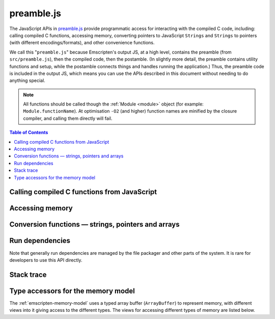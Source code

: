 .. _preamble-js:

===========
preamble.js
===========

The JavaScript APIs in `preamble.js <https://github.com/kripken/emscripten/blob/master/src/preamble.js>`_ provide programmatic access for interacting with the compiled C code, including: calling compiled C functions, accessing memory, converting pointers to JavaScript ``Strings`` and ``Strings`` to pointers (with different encodings/formats), and other convenience functions.

We call this "``preamble.js``" because Emscripten's output JS, at a high level, contains the preamble (from ``src/preamble.js``), then the compiled code, then the postamble. (In slightly more detail, the preamble contains utility functions and setup, while the postamble connects things and handles running the application.) Thus, the preamble code is included in the output JS, which means you can use the APIs described in this document without needing to do anything special.

.. note:: All functions should be called though the :ref:`Module <module>` object (for example: ``Module.functionName``). At optimisation ``-O2`` (and higher) function names are minified by the closure compiler, and calling them directly will fail.


.. contents:: Table of Contents
    :local:
    :depth: 1



Calling compiled C functions from JavaScript
============================================

.. js:function:: ccall(ident, returnType, argTypes, args, opts)

	Call a compiled C function from JavaScript.

	The function executes a compiled C function from JavaScript and returns the result. C++ name mangling means that "normal" C++ functions cannot be called; the function must either be defined in a **.c** file or be a C++ function defined with ``extern "C"``.

	``returnType`` and ``argTypes`` let you specify the types of parameters and the return value. The possible types are ``"number"``, ``"string"`` or ``"array"``, which correspond to the appropriate JavaScript types. Use ``"number"`` for any numeric type or C pointer, ``string`` for C ``char*`` that represent strings, and ``"array"`` for JavaScript arrays and typed arrays; for typed arrays, it must be a Uint8Array or Int8Array.

	.. code-block:: javascript

		// Call C from JavaScript
		var result = Module.ccall('c_add', // name of C function
			'number', // return type
			['number', 'number'], // argument types
			[10, 20]); // arguments

		// result is 30

	.. COMMENT (not rendered): There is more complete documentation in the guide: **HamishW** — add link to guide when it exists (currently in wiki at "Interacting with code").

	.. note::
		- ``ccall`` uses the C stack for temporary values. If you pass a string then it is only "alive" until the call is complete. If the code being called saves the pointer to be used later, it may point to invalid data.
		- If you need a string to live forever, you can create it, for example, using ``_malloc`` and :js:func:`stringToUTF8`. However, you must later delete it manually!
		- LLVM optimizations can inline and remove functions, after which you will not be able to call them. Similarly, function names minified by the *Closure Compiler* are inaccessible. In either case, the solution is to add the functions to the ``EXPORTED_FUNCTIONS`` list when you invoke *emcc* :

			::

				-s EXPORTED_FUNCTIONS="['_main', '_myfunc']"

			Exported functions can be called as normal: ::

				a_result = Module.ccall('myfunc', 'number', ['number'], [10])


	:param ident: The name of the C function to be called.
	:param returnType: The return type of the function. Note that ``array`` is not supported as there is no way for us to know the length of the array. For a void function this can be ``null`` (note: the JavaScript ``null`` value, not a string containing the word "null").

	.. note:: 64-bit integers become two 32-bit parameters, for the low and high bits (since 64-bit integers cannot be represented in JavaScript numbers).

	:param argTypes: An array of the types of arguments for the function (if there are no arguments, this can be omitted).
	:param args: An array of the arguments to the function, as native JavaScript values (as in ``returnType``). Note that string arguments will be stored on the stack (the JavaScript string will become a C string on the stack).
	:returns: The result of the function call as a native JavaScript value (as in ``returnType``).
	:opts: An optional options object. It can contain the following properties:

			- ``async``: Implies that the ccall will perform an async operation. This assumes you are using the Emterpreter-Async option for your code. When using this option, the ccalled function cannot return a value (it can't be received synchronously anyhow).

	.. COMMENT (not rendered): The ccall/cwrap functions only work for C++ functions that use "extern C". In theory ordinary C++ names can be unmangled, but it would require tool to ship a fairly large amount of code just for this purpose.


.. js:function:: cwrap(ident, returnType, argTypes)

	Returns a native JavaScript wrapper for a C function.

	This is similar to :js:func:`ccall`, but returns a JavaScript function that can be reused as many time as needed. The C function can be defined in a C file, or be a C-compatible C++ function defined using ``extern "C"`` (to prevent name mangling).


	.. code-block:: javascript

		// Call C from JavaScript
		var c_javascript_add = Module.cwrap('c_add', // name of C function
			'number', // return type
			['number', 'number']); // argument types

		// Call c_javascript_add normally
		console.log(c_javascript_add(10, 20)); // 30
		console.log(c_javascript_add(20, 30)); // 50

	.. COMMENT (not rendered): There is more complete documentation in the guide: **HamishW** — add link to guide when it exists (currently in wiki at "Interacting with code").

	.. note::
		- ``cwrap`` uses the C stack for temporary values. If you pass a string then it is only "alive" until the call is complete. If the code being called saves the pointer to be used later, it may point to invalid data. If you need a string to live forever, you can create it, for example, using ``_malloc`` and :js:func:`stringToUTF8`. However, you must later delete it manually!
		- LLVM optimizations can inline and remove functions, after which you will not be able to "wrap" them. Similarly, function names minified by the *Closure Compiler* are inaccessible. In either case, the solution is to add the functions to the ``EXPORTED_FUNCTIONS`` list when you invoke *emcc* :
		- ``cwrap`` does not actually call compiled code (only calling the wrapper it returns does that). That means that it is safe to call ``cwrap`` early, before the runtime is fully initialized (but calling the returned wrapped function must wait for the runtime, of course, like calling compiled code in general).

			::

				-s EXPORTED_FUNCTIONS="['_main', '_myfunc']"

			Exported functions can be called as normal: ::

				my_func = Module.cwrap('myfunc', 'number', ['number'])
				my_func(12)

	:param ident: The name of the C function to be called.
	:param returnType: The return type of the function. This can be ``"number"``, ``"string"`` or ``"array"``, which correspond to the appropriate JavaScript types (use ``"number"`` for any C pointer, and ``"array"`` for JavaScript arrays and typed arrays; note that arrays are 8-bit), or for a void function it can be ``null`` (note: the JavaScript ``null`` value, not a string containing the word "null").
	:param argTypes: An array of the types of arguments for the function (if there are no arguments, this can be omitted). Types are as in ``returnType``, except that ``array`` is not supported as there is no way for us to know the length of the array).
	:returns: A JavaScript function that can be used for running the C function.




Accessing memory
================


.. js:function:: setValue(ptr, value, type[, noSafe])

	Sets a value at a specific memory address at run-time.

	.. note::
		- :js:func:`setValue` and :js:func:`getValue` only do *aligned* writes and reads.
		- The ``type`` is an LLVM IR type (one of ``i8``, ``i16``, ``i32``, ``i64``, ``float``, ``double``, or a pointer type like ``i8*`` or just ``*``), not JavaScript types as used in :js:func:`ccall` or :js:func:`cwrap`. This is a lower-level operation, and we do need to care what specific type is being used.

	:param ptr: A pointer (number) representing the memory address.
	:param value: The value to be stored
	:param type: An LLVM IR type as a string (see "note" above).
	:param noSafe: Developers should ignore this variable. It is only used in ``SAFE_HEAP`` compilation mode, where it can help avoid infinite recursion in some specialist use cases.
	:type noSafe: bool



.. js:function:: getValue(ptr, type[, noSafe])

	Gets a value at a specific memory address at run-time.

	.. note::
		- :js:func:`setValue` and :js:func:`getValue` only do *aligned* writes and reads!
		- The ``type`` is an LLVM IR type (one of ``i8``, ``i16``, ``i32``, ``i64``, ``float``, ``double``, or a pointer type like ``i8*`` or just ``*``), not JavaScript types as used in :js:func:`ccall` or :js:func:`cwrap`. This is a lower-level operation, and we do need to care what specific type is being used.

	:param ptr: A pointer (number) representing the memory address.
	:param type: An LLVM IR type as a string (see "note" above).
	:param noSafe: Developers should ignore this variable. It is only used in ``SAFE_HEAP`` compilation mode, where it can help avoid infinite recursion in some specialist use cases.
	:type noSafe: bool
	:returns: The value stored at the specified memory address.




Conversion functions — strings, pointers and arrays
===================================================

.. js:function:: Pointer_stringify(ptr[, length])

	Returns a JavaScript String from a pointer, for use in compiled code.

	:param ptr: The pointer to be converted to a ``String``.
	:param length: The length of the data in the pointer (optional).
	:returns: A JavaScript ``String`` containing the data from ``ptr``.
	:rtype: String


.. js:function:: UTF8ToString(ptr)

	Given a pointer ``ptr`` to a null-terminated UTF8-encoded string in the Emscripten HEAP, returns a copy of that string as a JavaScript ``String`` object.

	:param ptr: A pointer to a null-terminated UTF8-encoded string in the Emscripten HEAP.
	:returns: A JavaScript ``String`` object



.. js:function:: stringToUTF8(str, outPtr, maxBytesToWrite)

	Copies the given JavaScript ``String`` object ``str`` to the Emscripten HEAP at address ``outPtr``, null-terminated and encoded in UTF8 form.

	The copy will require at most ``str.length*4+1`` bytes of space in the HEAP. You can use the function ``lengthBytesUTF8()`` to compute the exact amount of bytes (excluding the null terminator) needed to encode the string.

	:param str: A JavaScript ``String`` object.
	:type str: String
	:param outPtr: Pointer to data copied from ``str``, encoded in UTF8 format and null-terminated.
	:param maxBytesToWrite: A limit on the number of bytes that this function can at most write out. If the string is longer than this, the output is truncated. The outputted string will always be null terminated, even if truncation occurred, as long as ``maxBytesToWrite > 0``.


.. js:function:: UTF16ToString(ptr)

	Given a pointer ``ptr`` to a null-terminated UTF16LE-encoded string in the Emscripten HEAP, returns a copy of that string as a JavaScript ``String`` object.

	:param ptr: A pointer to a null-terminated UTF16LE-encoded string in the Emscripten HEAP.
	:returns: A JavaScript ``String`` object



.. js:function:: stringToUTF16(str, outPtr, maxBytesToWrite)

	Copies the given JavaScript ``String`` object ``str`` to the Emscripten HEAP at address ``outPtr``, null-terminated and encoded in UTF16LE form.

	The copy will require exactly ``(str.length+1)*2`` bytes of space in the HEAP.

	:param str: A JavaScript ``String`` object.
	:type str: String
	:param outPtr: Pointer to data copied from ``str``, encoded in UTF16LE format and null-terminated.
	:param maxBytesToWrite: A limit on the number of bytes that this function can at most write out. If the string is longer than this, the output is truncated. The outputted string will always be null terminated, even if truncation occurred, as long as ``maxBytesToWrite >= 2`` so that there is space for the null terminator.



.. js:function:: UTF32ToString(ptr)

	Given a pointer ``ptr`` to a null-terminated UTF32LE-encoded string in the Emscripten HEAP, returns a copy of that string as a JavaScript ``String`` object.

	:param ptr: A pointer to a null-terminated UTF32LE-encoded string in the Emscripten HEAP.
	:returns: A JavaScript ``String`` object.


.. js:function:: stringToUTF32(str, outPtr, maxBytesToWrite)

	Copies the given JavaScript ``String`` object ``str`` to the Emscripten HEAP at address ``outPtr``, null-terminated and encoded in UTF32LE form.

	The copy will require at most ``(str.length+1)*4`` bytes of space in the HEAP, but can use less, since ``str.length`` does not return the number of characters in the string, but the number of UTF-16 code units in the string. You can use the function ``lengthBytesUTF32()`` to compute the exact amount of bytes (excluding the null terminator) needed to encode the string.

	:param str: A JavaScript ``String`` object.
	:type str: String
	:param outPtr: Pointer to data copied from ``str``, encoded in encoded in UTF32LE format and null-terminated.
	:param maxBytesToWrite: A limit on the number of bytes that this function can at most write out. If the string is longer than this, the output is truncated. The outputted string will always be null terminated, even if truncation occurred, as long as `maxBytesToWrite >= 4`` so that there is space for the null terminator.



.. js:function:: intArrayFromString(stringy, dontAddNull[, length])

	This converts a JavaScript string into a C-line array of numbers, 0-terminated.

	:param stringy: The string to be converted.
	:type stringy: String
	:param dontAddNull: If ``true``, the new array is not zero-terminated.
	:type dontAddNull: bool
	:param length: The length of the array (optional).
	:returns: The array created from ``stringy``.


.. js:function:: intArrayToString(array)

	This creates a JavaScript string from a zero-terminated C-line array of numbers.

	:param array: The array to convert.
	:returns: A ``String``, containing the content of ``array``.



.. js:function:: writeStringToMemory(string, buffer, dontAddNull)

	Writes a JavaScript string to a specified address in the heap.

	.. warning:: This function is deprecated, you should call the function ``stringToUTF8`` instead, which provides a secure bounded version of the same functionality instead.

	.. code-block:: javascript

		// Allocate space for string and extra '0' at the end
		var buffer = Module._malloc(myString.length+1);

		// Write the string to memory
		Module.writeStringToMemory(myString, buffer);

		// We can now send buffer into a C function, it is just a normal char* pointer

	:param string: The string to write into memory.
	:type string: String
	:param buffer: The address (number) where ``string`` is to be written.
	:type buffer: Number
	:param dontAddNull: If ``true``, the new array is not zero-terminated.
	:type dontAddNull: bool



.. js:function:: writeArrayToMemory(array, buffer)

	Writes an array to a specified address in the heap. Note that memory should to be allocated for the array before it is written.

	:param array: The array to write to memory.
	:param buffer: The address (number) where ``array`` is to be written.
	:type buffer: Number



.. js:function:: writeAsciiToMemory(str, buffer, dontAddNull)

	Writes an ASCII string to a specified address in the heap. Note that memory should to be allocated for the string before it is written.

	The string is assumed to only have characters in the ASCII character set. If ASSERTIONS are enabled and this is not the case, it will fail.

	.. code-block:: javascript

		// Allocate space for string
		var buffer = Module._malloc(myString.length);

		// Write the string to memory
		Module.writeStringToMemory(myString, buffer);

	:param string: The string to write into memory.
	:param buffer: The address where ``string`` is to be written.
	:param dontAddNull: If ``true``, the new string is not zero-terminated.
	:type dontAddNull: bool



Run dependencies
=====================================

Note that generally run dependencies are managed by the file packager and other parts of the system. It is rare for developers to use this API directly.


.. js:function:: addRunDependency(id)

	Adds an ``id`` to the list of run dependencies.

	This adds a run dependency and increments the run dependency counter.

	.. COMMENT (not rendered): **HamishW** Remember to link to Execution lifecycle in Browser environment or otherwise link to information on using this. Possibly its own topic.

	:param id: An arbitrary id representing the operation.
	:type id: String



.. js:function:: removeRunDependency(id)

	Removes a specified ``id`` from the list of run dependencies.

	:param id: The identifier for the specific dependency to be removed (added with :js:func:`addRunDependency`)
	:type id: String



Stack trace
=====================

.. js:function:: stackTrace()

	Returns the current stack track.

		.. note:: The stack trace is not available at least on IE10 and Safari 6.

	:returns: The current stack trace, if available.




Type accessors for the memory model
===================================

The :ref:`emscripten-memory-model` uses a typed array buffer (``ArrayBuffer``) to represent memory, with different views into it giving access to the different types. The views for accessing different types of memory are listed below.


.. js:data:: HEAP8

	View for 8-bit signed memory.


.. js:data:: HEAP16

	View for 16-bit signed memory.


.. js:data:: HEAP32

	View for 32-bit signed memory.


.. js:data:: HEAPU8

	View for 8-bit unsigned memory.


.. js:data:: HEAPU16

	View for 16-bit unsigned memory.


.. js:data:: HEAPU32

	View for 32-bit unsigned memory.


.. js:data:: HEAPF32

	View for 32-bit float memory.


.. js:data:: HEAPF64

	View for 64-bit float memory.






.. COMMENT (not rendered) : The following methods are explicitly not part of the public API and not documented. Note that in some case referred to by function name, other cases by Module assignment.

	function allocate(slab, types, allocator, ptr) — Internal and use is discouraged. Documentation can remain in source code but not here.
		associated contants ALLOC_NORMAL, ALLOC_STACK, ALLOC_STATIC, ALLOC_DYNAMIC, ALLOC_NONE

	function addOnPreRun
	function addOnInit
	function addOnPreMain
	function addOnExit
	function addOnPostRun
	Module['ALLOC_NORMAL'] = ALLOC_NORMAL;
	Module['ALLOC_STACK'] = ALLOC_STACK;
	Module['ALLOC_STATIC'] = ALLOC_STATIC;
	Module['ALLOC_DYNAMIC'] = ALLOC_DYNAMIC;
	Module['ALLOC_NONE'] = ALLOC_NONE;
	Module['HEAP'] = HEAP;
	Module['IHEAP'] = IHEAP;
	function alignUp(x, multiple)
	function enlargeMemory()
	function demangle(func)
	function demangleAll(text)
	function parseJSFunc(jsfunc)
	function callRuntimeCallbacks(callbacks)
	function preRun()
	function ensureInitRuntime()
	function preMain()
	function exitRuntime()
	function postRun()
	function getCFunc(ident)
	function jsCall()
	function SAFE_HEAP_CLEAR(dest)
	function SAFE_HEAP_ACCESS(dest, type, store, ignore, storeValue)
	function SAFE_HEAP_STORE(dest, value, type, ignore)
	function SAFE_HEAP_LOAD(dest, type, unsigned, ignore)
	function SAFE_HEAP_COPY_HISTORY(dest, src)
	function SAFE_HEAP_FILL_HISTORY(from, to, type)
	function getSafeHeapType(bytes, isFloat)
	function SAFE_HEAP_STORE(dest, value, bytes, isFloat)
	function SAFE_HEAP_LOAD(dest, bytes, isFloat, unsigned)
	function SAFE_FT_MASK(value, mask)
	function CHECK_OVERFLOW(value, bits, ignore, sig)
	Module['PGOMonitor'] = PGOMonitor; — a bit confusing
	Module["preloadedImages"]
	Module["preloadedAudios"]


.. PRIVATE NOTES (not rendered) :
	- In theory JavaScript exceptions could be thrown for very bad input (e.g., provide an integer instead of a string, and the function does .length on it). These are implied everywhere and not documented.
	- noSafe parameter: It solves technical problem of infinite recursion in some cases where SAFE_HEAP is being used. Not really interesting for users.






